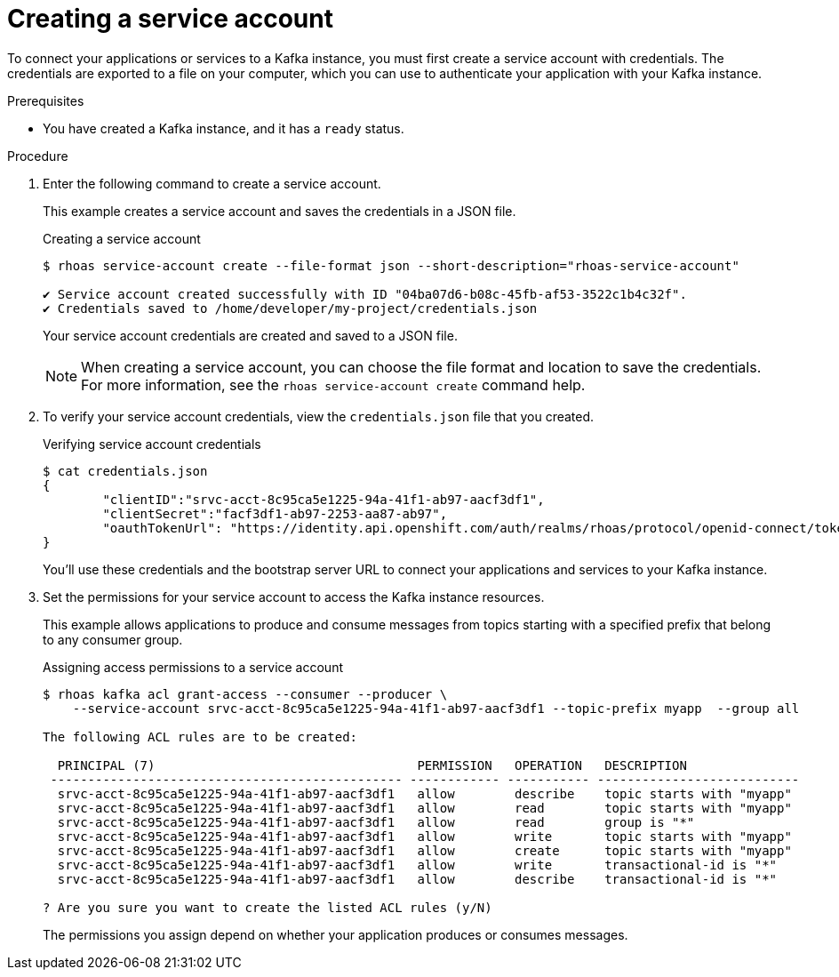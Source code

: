 [id='proc-creating-service-account-cli_{context}']
= Creating a service account
:imagesdir: ../_images

[role="_abstract"]
To connect your applications or services to a Kafka instance, you must first create a service account with credentials.
The credentials are exported to a file on your computer,
which you can use to authenticate your application with your Kafka instance.

.Prerequisites

* You have created a Kafka instance, and it has a `ready` status.

.Procedure

. Enter the following command to create a service account.
+
--
This example creates a service account and saves the credentials in a JSON file.

.Creating a service account
[source,shell]
----
$ rhoas service-account create --file-format json --short-description="rhoas-service-account"

✔️ Service account created successfully with ID "04ba07d6-b08c-45fb-af53-3522c1b4c32f".
✔️ Credentials saved to /home/developer/my-project/credentials.json
----

Your service account credentials are created and saved to a JSON file.

[NOTE]
====
When creating a service account, you can choose the file format and location to save the credentials.
For more information, see the `rhoas service-account create` command help.
====
--

. To verify your service account credentials,
view the `credentials.json` file that you created.
+
--
.Verifying service account credentials
[source,shell]
----
$ cat credentials.json
{
	"clientID":"srvc-acct-8c95ca5e1225-94a-41f1-ab97-aacf3df1",
	"clientSecret":"facf3df1-ab97-2253-aa87-ab97",
        "oauthTokenUrl": "https://identity.api.openshift.com/auth/realms/rhoas/protocol/openid-connect/token"
}
----
You'll use these credentials and the bootstrap server URL to connect your applications and services to your Kafka instance.

--

. Set the permissions for your service account to access the Kafka instance resources.
+
This example allows applications to produce and consume messages from topics starting with a specified prefix that belong to any consumer group.
+
--
.Assigning access permissions to a service account
[source,shell]
----
$ rhoas kafka acl grant-access --consumer --producer \
    --service-account srvc-acct-8c95ca5e1225-94a-41f1-ab97-aacf3df1 --topic-prefix myapp  --group all

The following ACL rules are to be created:

  PRINCIPAL (7)                                   PERMISSION   OPERATION   DESCRIPTION
 ----------------------------------------------- ------------ ----------- ---------------------------
  srvc-acct-8c95ca5e1225-94a-41f1-ab97-aacf3df1   allow        describe    topic starts with "myapp"
  srvc-acct-8c95ca5e1225-94a-41f1-ab97-aacf3df1   allow        read        topic starts with "myapp"
  srvc-acct-8c95ca5e1225-94a-41f1-ab97-aacf3df1   allow        read        group is "*"
  srvc-acct-8c95ca5e1225-94a-41f1-ab97-aacf3df1   allow        write       topic starts with "myapp"
  srvc-acct-8c95ca5e1225-94a-41f1-ab97-aacf3df1   allow        create      topic starts with "myapp"
  srvc-acct-8c95ca5e1225-94a-41f1-ab97-aacf3df1   allow        write       transactional-id is "*"
  srvc-acct-8c95ca5e1225-94a-41f1-ab97-aacf3df1   allow        describe    transactional-id is "*"

? Are you sure you want to create the listed ACL rules (y/N)
----

The permissions you assign depend on whether your application produces or consumes messages.
--
